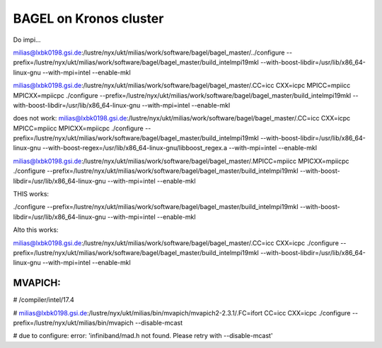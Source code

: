 BAGEL on Kronos cluster
=======================

Do impi...

milias@lxbk0198.gsi.de:/lustre/nyx/ukt/milias/work/software/bagel/bagel_master/../configure --prefix=/lustre/nyx/ukt/milias/work/software/bagel/bagel_master/build_intelmpi19mkl  --with-boost-libdir=/usr/lib/x86_64-linux-gnu  --with-mpi=intel --enable-mkl

milias@lxbk0198.gsi.de:/lustre/nyx/ukt/milias/work/software/bagel/bagel_master/.CC=icc CXX=icpc MPICC=mpiicc MPICXX=mpiicpc  ./configure --prefix=/lustre/nyx/ukt/milias/work/software/bagel/bagel_master/build_intelmpi19mkl   --with-boost-libdir=/usr/lib/x86_64-linux-gnu  --with-mpi=intel  --enable-mkl

does not work:
milias@lxbk0198.gsi.de:/lustre/nyx/ukt/milias/work/software/bagel/bagel_master/.CC=icc CXX=icpc MPICC=mpiicc MPICXX=mpiicpc  ./configure --prefix=/lustre/nyx/ukt/milias/work/software/bagel/bagel_master/build_intelmpi19mkl   --with-boost-libdir=/usr/lib/x86_64-linux-gnu  --with-boost-regex=/usr/lib/x86_64-linux-gnu/libboost_regex.a  --with-mpi=intel  --enable-mkl 

milias@lxbk0198.gsi.de:/lustre/nyx/ukt/milias/work/software/bagel/bagel_master/.MPICC=mpiicc MPICXX=mpiicpc  ./configure --prefix=/lustre/nyx/ukt/milias/work/software/bagel/bagel_master/build_intelmpi19mkl   --with-boost-libdir=/usr/lib/x86_64-linux-gnu    --with-mpi=intel  --enable-mkl    


THIS works:

./configure --prefix=/lustre/nyx/ukt/milias/work/software/bagel/bagel_master/build_intelmpi19mkl   --with-boost-libdir=/usr/lib/x86_64-linux-gnu  --with-mpi=intel  --enable-mkl


Alto this works:

milias@lxbk0198.gsi.de:/lustre/nyx/ukt/milias/work/software/bagel/bagel_master/.CC=icc CXX=icpc  ./configure --prefix=/lustre/nyx/ukt/milias/work/software/bagel/bagel_master/build_intelmpi19mkl   --with-boost-libdir=/usr/lib/x86_64-linux-gnu    --with-mpi=intel  --enable-mkl 



MVAPICH:
-------
#  /compiler/intel/17.4

#  milias@lxbk0198.gsi.de:/lustre/nyx/ukt/milias/bin/mvapich/mvapich2-2.3.1/.FC=ifort CC=icc CXX=icpc ./configure  --prefix=/lustre/nyx/ukt/milias/bin/mvapich --disable-mcast  

#  due to configure: error: 'infiniband/mad.h not found. Please retry with --disable-mcast'









